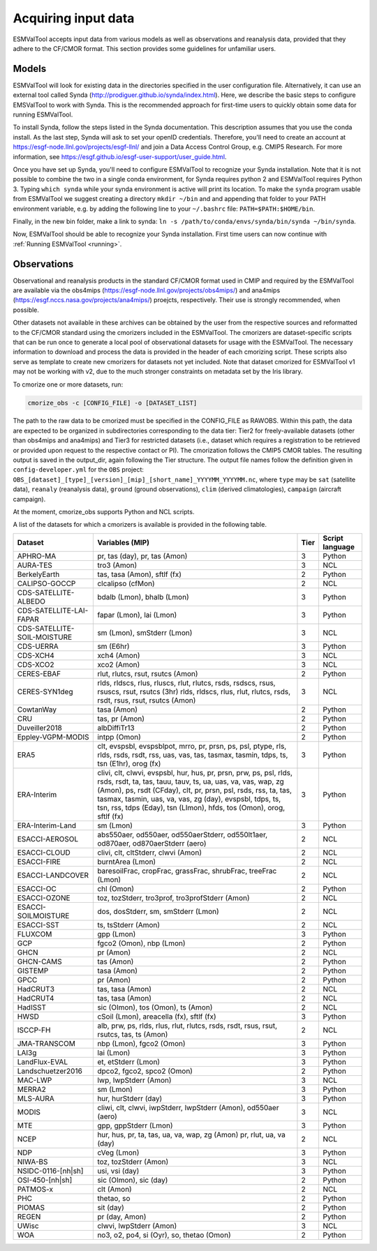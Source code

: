 .. _inputdata:

********************
Acquiring input data
********************

ESMValTool accepts input data from various models as well as
observations and reanalysis data, provided that they adhere to the
CF/CMOR format. This section provides some guidelines for unfamiliar users.

Models
======

ESMValTool will look for existing data in the directories specified in the
user configuration file. Alternatively, it can use an external
tool called Synda (http://prodiguer.github.io/synda/index.html). Here, we
describe the basic steps to configure EMSValTool to work with Synda. This is
the recommended approach for first-time users to quickly obtain some data for
running ESMValTool.

To install Synda, follow the steps listed in the Synda documentation. This
description assumes that you use the conda install. As the last step, Synda will
ask to set your openID credentials. Therefore, you'll need to create an account
at https://esgf-node.llnl.gov/projects/esgf-llnl/ and join a Data Access Control
Group, e.g. CMIP5 Research. For more information, see
https://esgf.github.io/esgf-user-support/user_guide.html.

Once you have set up Synda, you'll need to configure ESMValTool to recognize
your Synda installation. Note that it is not possible to combine the two in a
single conda environment, for Synda requires python 2 and ESMValTool requires
Python 3. Typing ``which synda`` while your synda environment
is active will print its location. To make the ``synda`` program usable from ESMValTool we suggest
creating a directory ``mkdir ~/bin`` and and appending that folder to your PATH
environment variable, e.g. by adding the following line to your ``~/.bashrc`` file:
``PATH=$PATH:$HOME/bin``.

Finally, in the new bin folder, make a link to synda:
``ln -s /path/to/conda/envs/synda/bin/synda ~/bin/synda``.

Now, ESMValTool should be able to recognize your Synda installation. First time
users can now continue with :ref:`Running ESMValTool <running>`.

Observations
============

Observational and reanalysis products in the standard CF/CMOR format used in CMIP and required by the ESMValTool are available via the obs4mips (https://esgf-node.llnl.gov/projects/obs4mips/) and ana4mips (https://esgf.nccs.nasa.gov/projects/ana4mips/) proejcts, respectively. Their use is strongly recommended, when possible.

Other datasets not available in these archives can be obtained by the user from the respective sources and reformatted to the CF/CMOR standard using the cmorizers included in the ESMValTool. The cmorizers are dataset-specific scripts that can be run once to generate a local pool of observational datasets for usage with the ESMValTool. The necessary information to download and process the data is provided in the header of each cmorizing script. These scripts also serve as template to create new cmorizers for datasets not yet included. Note that dataset cmorized for ESMValTool v1 may not be working with v2, due to the much stronger constraints on metadata set by the Iris library.

To cmorize one or more datasets, run:

.. code-block:: bash

    cmorize_obs -c [CONFIG_FILE] -o [DATASET_LIST]

The path to the raw data to be cmorized must be specified in the CONFIG_FILE as RAWOBS. Within this path, the data are expected to be organized in subdirectories corresponding to the data tier: Tier2 for freely-available datasets (other than obs4mips and ana4mips) and Tier3 for restricted datasets (i.e., dataset which requires a registration to be retrieved or provided upon request to the respective contact or PI). The cmorization follows the CMIP5 CMOR tables. The resulting output is saved in the output_dir, again following the Tier structure. The output file names follow the definition given in ``config-developer.yml`` for the ``OBS`` project: ``OBS_[dataset]_[type]_[version]_[mip]_[short_name]_YYYYMM_YYYYMM.nc``, where ``type`` may be ``sat`` (satellite data), ``reanaly`` (reanalysis data), ``ground`` (ground observations), ``clim`` (derived climatologies), ``campaign`` (aircraft campaign).


At the moment, cmorize_obs supports Python and NCL scripts.

A list of the datasets for which a cmorizers is available is provided in the following table.

.. tabularcolumns:: |p{3cm}|p{6cm}|p{3cm}|p{3cm}|

+------------------------------+------------------------------------------------------------------------------------------------------+------+-----------------+
| Dataset                      | Variables (MIP)                                                                                      | Tier | Script language |
+==============================+======================================================================================================+======+=================+
| APHRO-MA                     | pr, tas (day), pr, tas (Amon)                                                                        |   3  | Python          |
+------------------------------+------------------------------------------------------------------------------------------------------+------+-----------------+
| AURA-TES                     | tro3 (Amon)                                                                                          |   3  | NCL             |
+------------------------------+------------------------------------------------------------------------------------------------------+------+-----------------+
| BerkelyEarth                 | tas, tasa (Amon), sftlf (fx)                                                                         |   2  | Python          |
+------------------------------+------------------------------------------------------------------------------------------------------+------+-----------------+
| CALIPSO-GOCCP                | clcalipso (cfMon)                                                                                    |   2  | NCL             |
+------------------------------+------------------------------------------------------------------------------------------------------+------+-----------------+
| CDS-SATELLITE-ALBEDO         | bdalb (Lmon), bhalb (Lmon)                                                                           |   3  | Python          |
+------------------------------+------------------------------------------------------------------------------------------------------+------+-----------------+
| CDS-SATELLITE-LAI-FAPAR      | fapar (Lmon), lai (Lmon)                                                                             |   3  | Python          |
+------------------------------+------------------------------------------------------------------------------------------------------+------+-----------------+
| CDS-SATELLITE-SOIL-MOISTURE  | sm (Lmon), smStderr (Lmon)                                                                           |   3  | NCL             |
+------------------------------+------------------------------------------------------------------------------------------------------+------+-----------------+
| CDS-UERRA                    | sm (E6hr)                                                                                            |   3  | Python          |
+------------------------------+------------------------------------------------------------------------------------------------------+------+-----------------+
| CDS-XCH4                     | xch4 (Amon)                                                                                          |   3  | NCL             |
+------------------------------+------------------------------------------------------------------------------------------------------+------+-----------------+
| CDS-XCO2                     | xco2 (Amon)                                                                                          |   3  | NCL             |
+------------------------------+------------------------------------------------------------------------------------------------------+------+-----------------+
| CERES-EBAF                   | rlut, rlutcs, rsut, rsutcs (Amon)                                                                    |   2  | Python          |
+------------------------------+------------------------------------------------------------------------------------------------------+------+-----------------+
| CERES-SYN1deg                | rlds, rldscs, rlus, rluscs, rlut, rlutcs, rsds, rsdscs, rsus, rsuscs, rsut, rsutcs (3hr)             |   3  | NCL             |
|                              | rlds, rldscs, rlus, rlut, rlutcs, rsds, rsdt, rsus, rsut, rsutcs (Amon)                              |      |                 |
+------------------------------+------------------------------------------------------------------------------------------------------+------+-----------------+
| CowtanWay                    | tasa (Amon)                                                                                          |   2  | Python          |
+------------------------------+------------------------------------------------------------------------------------------------------+------+-----------------+
| CRU                          | tas, pr (Amon)                                                                                       |   2  | Python          |
+------------------------------+------------------------------------------------------------------------------------------------------+------+-----------------+
| Duveiller2018                | albDiffiTr13                                                                                         |   2  | Python          |
+------------------------------+------------------------------------------------------------------------------------------------------+------+-----------------+
| Eppley-VGPM-MODIS            | intpp (Omon)                                                                                         |   2  | Python          |
+------------------------------+------------------------------------------------------------------------------------------------------+------+-----------------+
| ERA5                         | clt, evspsbl, evspsblpot, mrro, pr, prsn, ps, psl, ptype, rls, rlds, rsds, rsdt, rss, uas, vas, tas, |   3  | Python          |
|                              | tasmax, tasmin, tdps, ts, tsn (E1hr), orog (fx)                                                      |      |                 |
+------------------------------+------------------------------------------------------------------------------------------------------+------+-----------------+
| ERA-Interim                  | clivi, clt, clwvi, evspsbl, hur, hus, pr, prsn, prw, ps, psl, rlds, rsds, rsdt, ta, tas, tauu, tauv, |   3  | Python          |
|                              | ts, ua, uas, va, vas, wap, zg (Amon), ps, rsdt (CFday), clt, pr, prsn, psl, rsds, rss, ta, tas,      |      |                 |
|                              | tasmax, tasmin, uas, va, vas, zg (day), evspsbl, tdps, ts, tsn, rss, tdps (Eday), tsn (LImon), hfds, |      |                 |
|                              | tos (Omon), orog, sftlf (fx)                                                                         |      |                 |
+------------------------------+------------------------------------------------------------------------------------------------------+------+-----------------+
| ERA-Interim-Land             | sm (Lmon)                                                                                            |   3  | Python          |
+------------------------------+------------------------------------------------------------------------------------------------------+------+-----------------+
| ESACCI-AEROSOL               | abs550aer, od550aer, od550aerStderr, od550lt1aer, od870aer, od870aerStderr (aero)                    |   2  | NCL             |
+------------------------------+------------------------------------------------------------------------------------------------------+------+-----------------+
| ESACCI-CLOUD                 | clivi, clt, cltStderr, clwvi (Amon)                                                                  |   2  | NCL             |
+------------------------------+------------------------------------------------------------------------------------------------------+------+-----------------+
| ESACCI-FIRE                  | burntArea (Lmon)                                                                                     |   2  | NCL             |
+------------------------------+------------------------------------------------------------------------------------------------------+------+-----------------+
| ESACCI-LANDCOVER             | baresoilFrac, cropFrac, grassFrac, shrubFrac, treeFrac (Lmon)                                        |   2  | NCL             |
+------------------------------+------------------------------------------------------------------------------------------------------+------+-----------------+
| ESACCI-OC                    | chl (Omon)                                                                                           |   2  | Python          |
+------------------------------+------------------------------------------------------------------------------------------------------+------+-----------------+
| ESACCI-OZONE                 | toz, tozStderr, tro3prof, tro3profStderr (Amon)                                                      |   2  | NCL             |
+------------------------------+------------------------------------------------------------------------------------------------------+------+-----------------+
| ESACCI-SOILMOISTURE          | dos, dosStderr, sm, smStderr (Lmon)                                                                  |   2  | NCL             |
+------------------------------+------------------------------------------------------------------------------------------------------+------+-----------------+
| ESACCI-SST                   | ts, tsStderr (Amon)                                                                                  |   2  | NCL             |
+------------------------------+------------------------------------------------------------------------------------------------------+------+-----------------+
| FLUXCOM                      | gpp (Lmon)                                                                                           |   3  | Python          |
+------------------------------+------------------------------------------------------------------------------------------------------+------+-----------------+
| GCP                          | fgco2 (Omon), nbp (Lmon)                                                                             |   2  | Python          |
+------------------------------+------------------------------------------------------------------------------------------------------+------+-----------------+
| GHCN                         | pr (Amon)                                                                                            |   2  | NCL             |
+------------------------------+------------------------------------------------------------------------------------------------------+------+-----------------+
| GHCN-CAMS                    | tas (Amon)                                                                                           |   2  | Python          |
+------------------------------+------------------------------------------------------------------------------------------------------+------+-----------------+
| GISTEMP                      | tasa (Amon)                                                                                          |   2  | Python          |
+------------------------------+------------------------------------------------------------------------------------------------------+------+-----------------+
| GPCC                         | pr (Amon)                                                                                            |   2  | Python          |
+------------------------------+------------------------------------------------------------------------------------------------------+------+-----------------+
| HadCRUT3                     | tas, tasa (Amon)                                                                                     |   2  | NCL             |
+------------------------------+------------------------------------------------------------------------------------------------------+------+-----------------+
| HadCRUT4                     | tas, tasa (Amon)                                                                                     |   2  | NCL             |
+------------------------------+------------------------------------------------------------------------------------------------------+------+-----------------+
| HadISST                      | sic (OImon), tos (Omon), ts (Amon)                                                                   |   2  | NCL             |
+------------------------------+------------------------------------------------------------------------------------------------------+------+-----------------+
| HWSD                         | cSoil (Lmon), areacella (fx), sftlf (fx)                                                             |   3  | Python          |
+------------------------------+------------------------------------------------------------------------------------------------------+------+-----------------+
| ISCCP-FH                     | alb, prw, ps, rlds, rlus, rlut, rlutcs, rsds, rsdt, rsus, rsut, rsutcs, tas, ts (Amon)               |   2  | NCL             |
+------------------------------+------------------------------------------------------------------------------------------------------+------+-----------------+
| JMA-TRANSCOM                 | nbp (Lmon), fgco2 (Omon)                                                                             |   3  | Python          |
+------------------------------+------------------------------------------------------------------------------------------------------+------+-----------------+
| LAI3g                        | lai (Lmon)                                                                                           |   3  | Python          |
+------------------------------+------------------------------------------------------------------------------------------------------+------+-----------------+
| LandFlux-EVAL                | et, etStderr (Lmon)                                                                                  |   3  | Python          |
+------------------------------+------------------------------------------------------------------------------------------------------+------+-----------------+
| Landschuetzer2016            | dpco2, fgco2, spco2 (Omon)                                                                           |   2  | Python          |
+------------------------------+------------------------------------------------------------------------------------------------------+------+-----------------+
| MAC-LWP                      | lwp, lwpStderr (Amon)                                                                                |   3  | NCL             |
+------------------------------+------------------------------------------------------------------------------------------------------+------+-----------------+
| MERRA2                       | sm (Lmon)                                                                                            |   3  | Python          |
+------------------------------+------------------------------------------------------------------------------------------------------+------+-----------------+
| MLS-AURA                     | hur, hurStderr (day)                                                                                 |   3  | Python          |
+------------------------------+------------------------------------------------------------------------------------------------------+------+-----------------+
| MODIS                        | cliwi, clt, clwvi, iwpStderr, lwpStderr (Amon), od550aer (aero)                                      |   3  | NCL             |
+------------------------------+------------------------------------------------------------------------------------------------------+------+-----------------+
| MTE                          | gpp, gppStderr (Lmon)                                                                                |   3  | Python          |
+------------------------------+------------------------------------------------------------------------------------------------------+------+-----------------+
| NCEP                         | hur, hus, pr, ta, tas, ua, va, wap, zg (Amon)                                                        |   2  | NCL             |
|                              | pr, rlut, ua, va (day)                                                                               |      |                 |
+------------------------------+------------------------------------------------------------------------------------------------------+------+-----------------+
| NDP                          | cVeg (Lmon)                                                                                          |   3  | Python          |
+------------------------------+------------------------------------------------------------------------------------------------------+------+-----------------+
| NIWA-BS                      | toz, tozStderr (Amon)                                                                                |   3  | NCL             |
+------------------------------+------------------------------------------------------------------------------------------------------+------+-----------------+
| NSIDC-0116-[nh|sh]           | usi, vsi (day)                                                                                       |   3  | Python          |
+------------------------------+------------------------------------------------------------------------------------------------------+------+-----------------+
| OSI-450-[nh|sh]              | sic (OImon), sic (day)                                                                               |   2  | Python          |
+------------------------------+------------------------------------------------------------------------------------------------------+------+-----------------+
| PATMOS-x                     | clt (Amon)                                                                                           |   2  | NCL             |
+------------------------------+------------------------------------------------------------------------------------------------------+------+-----------------+
| PHC                          | thetao, so                                                                                           |   2  | Python          |
+------------------------------+------------------------------------------------------------------------------------------------------+------+-----------------+
| PIOMAS                       | sit (day)                                                                                            |   2  | Python          |
+------------------------------+------------------------------------------------------------------------------------------------------+------+-----------------+
| REGEN                        | pr (day, Amon)                                                                                       |   2  | Python          |
+------------------------------+------------------------------------------------------------------------------------------------------+------+-----------------+
| UWisc                        | clwvi, lwpStderr (Amon)                                                                              |   3  | NCL             |
+------------------------------+------------------------------------------------------------------------------------------------------+------+-----------------+
| WOA                          | no3, o2, po4, si (Oyr), so, thetao (Omon)                                                            |   2  | Python          |
+------------------------------+------------------------------------------------------------------------------------------------------+------+-----------------+
